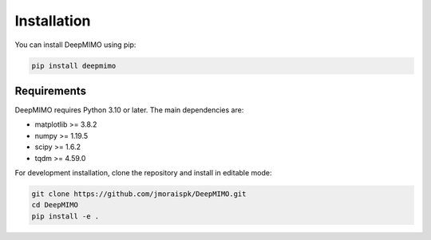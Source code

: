 Installation
============

You can install DeepMIMO using pip:

.. code-block:: bash

   pip install deepmimo

Requirements
-----------

DeepMIMO requires Python 3.10 or later. The main dependencies are:

* matplotlib >= 3.8.2
* numpy >= 1.19.5
* scipy >= 1.6.2
* tqdm >= 4.59.0

For development installation, clone the repository and install in editable mode:

.. code-block:: bash

   git clone https://github.com/jmoraispk/DeepMIMO.git
   cd DeepMIMO
   pip install -e . 